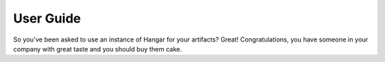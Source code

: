 User Guide
==========

So you've been asked to use an instance of Hangar for your artifacts? Great! Congratulations, you have someone in your company with great taste and you should buy them cake.

.. contents:: Supported Languages
